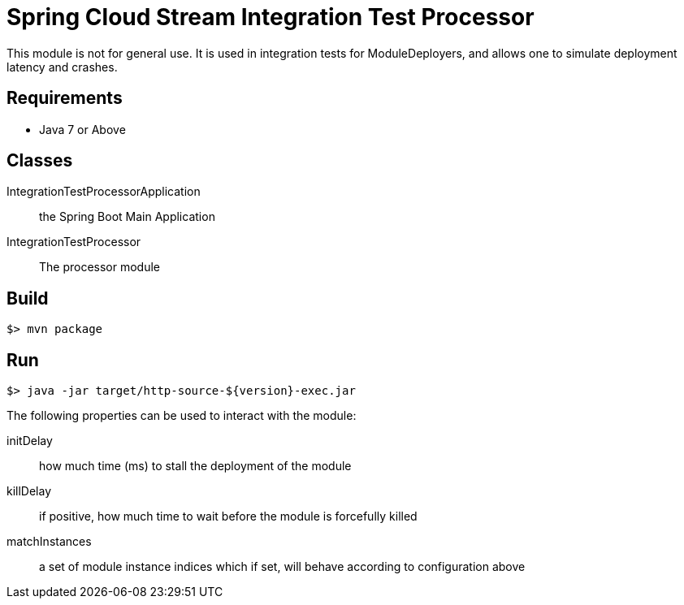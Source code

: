 = Spring Cloud Stream Integration Test Processor

This module is not for general use. It is used in integration tests for ModuleDeployers, and allows
one to simulate deployment latency and crashes.

== Requirements

* Java 7 or Above

== Classes

IntegrationTestProcessorApplication:: the Spring Boot Main Application
IntegrationTestProcessor:: The processor module

== Build

```
$> mvn package
```

== Run

```
$> java -jar target/http-source-${version}-exec.jar
```

The following properties can be used to interact with the module:

initDelay:: how much time (ms) to stall the deployment of the module
killDelay:: if positive, how much time to wait before the module is forcefully killed
matchInstances:: a set of module instance indices which if set, will behave according to configuration above
